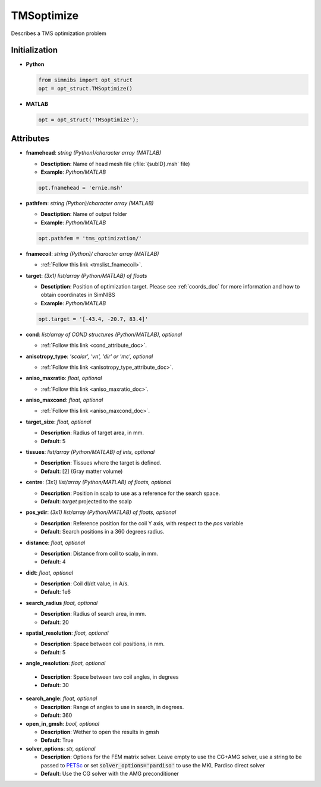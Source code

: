 .. _tmsoptimize_doc:

TMSoptimize
=============

Describes a TMS optimization problem

Initialization
---------------

* **Python**

  .. code-block:: python

     from simnibs import opt_struct
     opt = opt_struct.TMSoptimize()

  \

* **MATLAB**

  .. code-block:: matlab

     opt = opt_struct('TMSoptimize');

  \ 


Attributes
-----------

* **fnamehead**: *string (Python)/character array (MATLAB)*

  * **Desctiption**: Name of head mesh file (:file:`{subID}.msh` file)
  * **Example**: *Python/MATLAB*

  .. code-block:: matlab

     opt.fnamehead = 'ernie.msh'

  \ 

* **pathfem**: *string (Python)/character array (MATLAB)*

  * **Desctiption**: Name of output folder
  * **Example**: *Python/MATLAB*

  .. code-block:: matlab

     opt.pathfem = 'tms_optimization/'

  \ 

* **fnamecoil**: *string (Python)/ character array (MATLAB)*

  * :ref:`Follow this link <tmslist_fnamecoil>`.


* **target**: *(3x1) list/array (Python/MATLAB) of floats*

  * **Desctiption**: Position of optimization target. Please see :ref:`coords_doc` for more information and how to obtain coordinates in SimNIBS
  * **Example**: *Python/MATLAB*

  .. code-block:: matlab

     opt.target = '[-43.4, -20.7, 83.4]'

  \ 

* **cond**: *list/array of COND structures (Python/MATLAB), optional*
   
  * :ref:`Follow this link <cond_attribute_doc>`.


* **anisotropy_type**: *'scalar', 'vn', 'dir' or 'mc', optional*

  * :ref:`Follow this link <anisotropy_type_attribute_doc>`.

* **aniso_maxratio**: *float, optional*

  * :ref:`Follow this link <aniso_maxratio_doc>`.

* **aniso_maxcond**: *float, optional*

  * :ref:`Follow this link <aniso_maxcond_doc>`.


* **target_size**: *float, optional*

  * **Description**: Radius of target area, in mm.
  * **Default**: 5
  
* **tissues**: *list/array (Python/MATLAB) of ints, optional*

  * **Description**: Tissues where the target is defined.
  * **Default**: [2] (Gray matter volume)

* **centre**: *(3x1) list/array (Python/MATLAB) of floats, optional*

  * **Description**: Position in scalp to use as a reference for the search space.
  * **Default**: *target* projected to the scalp

* **pos_ydir**: *(3x1) list/array (Python/MATLAB) of floats, optional*

  * **Description**: Reference position for the coil Y axis, with respect to the *pos* variable 
  * **Default**:  Search positions in a 360 degrees radius.

* **distance**: *float, optional*

  * **Description**: Distance from coil to scalp, in mm.
  * **Default**: 4

* **didt**: *float, optional*

  * **Description**: Coil dI/dt value, in A/s.
  * **Default**: 1e6

* **search_radius** *float, optional*

  * **Description**: Radius of search area, in mm.
  * **Default**: 20

* **spatial_resolution**: *float, optional*

  * **Description**: Space between coil positions, in mm.
  * **Default**: 5


* **angle_resolution**: *float, optional*

 * **Description**: Space between two coil angles, in degrees
 * **Default**: 30

* **search_angle**: *float, optional*

  * **Description**: Range of angles to use in search, in degrees.
  * **Default**: 360

* **open_in_gmsh**: *bool, optional*

  * **Description**: Wether to open the results in gmsh
  * **Default**: True

* **solver_options**: *str, optional*

  * **Description**: Options for the FEM matrix solver. Leave empty to use the CG+AMG solver, use a string to be passed to `PETSc <https://www.mcs.anl.gov/petsc/index.html>`_ or set :code:`solver_options='pardiso'` to use the MKL Pardiso direct solver
  * **Default**: Use the CG solver with the AMG preconditioner
